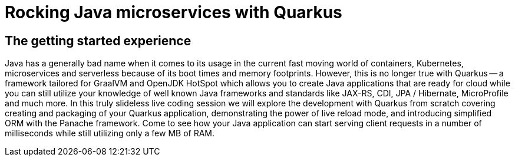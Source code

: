 = Rocking Java microservices with Quarkus

== The getting started experience

Java has a generally bad name when it comes to its usage in the current fast moving world of containers, Kubernetes, microservices and serverless because of its boot times and memory footprints. However, this is no longer true with Quarkus -- a framework tailored for GraalVM and OpenJDK HotSpot which allows you to create Java applications that are ready for cloud while you can still utilize your knowledge of well known Java frameworks and standards like JAX-RS, CDI, JPA / Hibernate, MicroProfile and much more. In this truly slideless live coding session we will explore the development with Quarkus from scratch covering creating and packaging of your Quarkus application, demonstrating the power of live reload mode, and introducing simplified ORM with the Panache framework. Come to see how your Java application can start serving client requests in a number of milliseconds while still utilizing only a few MB of RAM.

